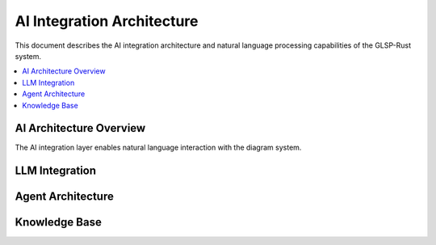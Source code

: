 AI Integration Architecture
==========================

This document describes the AI integration architecture and natural language processing capabilities of the GLSP-Rust system.

.. contents::
   :local:

AI Architecture Overview
-----------------------

The AI integration layer enables natural language interaction with the diagram system.

.. arch_req:: Natural Language Processing
   :id: AI_ARCH_001
   :status: implemented
   :priority: critical
   :description: Local LLM integration for diagram generation

   AI capabilities:

   * **Local Processing**: Ollama integration
   * **Model Support**: Multiple LLM models
   * **Context Management**: Conversation state
   * **Performance**: Sub-20ms inference latency

LLM Integration
--------------

.. arch_req:: Ollama Integration
   :id: AI_ARCH_002
   :status: implemented
   :priority: high
   :description: Local LLM service integration

   Integration features:

   * **Model Management**: Dynamic model loading
   * **API Communication**: HTTP-based interaction
   * **Error Handling**: Graceful fallback mechanisms
   * **Scaling**: Multi-instance support

Agent Architecture
----------------

.. arch_req:: AI Agent Framework
   :id: AI_ARCH_003
   :status: implemented
   :priority: medium
   :description: Structured AI agent interaction patterns

   Agent capabilities:

   * **Intent Recognition**: Natural language understanding
   * **Action Planning**: Multi-step operation planning
   * **Context Awareness**: Diagram state understanding
   * **Learning**: Adaptive behavior patterns

Knowledge Base
-------------

.. arch_req:: Domain Knowledge
   :id: AI_ARCH_004
   :status: implemented
   :priority: medium
   :description: Integrated knowledge base for diagram semantics

   Knowledge components:

   * **Diagram Patterns**: Common diagram structures
   * **Domain Models**: ADAS system knowledge
   * **Best Practices**: Layout and design guidelines
   * **Templates**: Pre-defined diagram templates